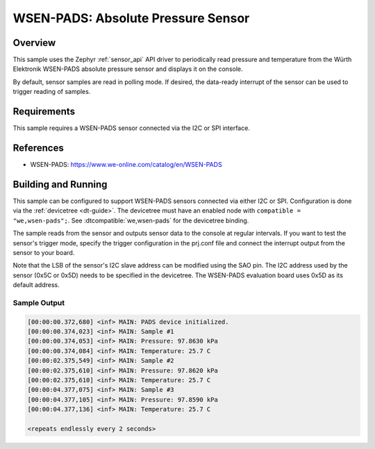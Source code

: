 .. _wsen-pads:

WSEN-PADS: Absolute Pressure Sensor
###################################

Overview
********

This sample uses the Zephyr :ref:`sensor_api` API driver to periodically
read pressure and temperature from the Würth Elektronik WSEN-PADS
absolute pressure sensor and displays it on the console.

By default, sensor samples are read in polling mode. If desired, the
data-ready interrupt of the sensor can be used to trigger reading of samples.

Requirements
************

This sample requires a WSEN-PADS sensor connected via the I2C or SPI interface.

References
**********

- WSEN-PADS: https://www.we-online.com/catalog/en/WSEN-PADS

Building and Running
********************

This sample can be configured to support WSEN-PADS sensors connected via
either I2C or SPI. Configuration is done via the :ref:`devicetree <dt-guide>`.
The devicetree must have an enabled node with ``compatible = "we,wsen-pads";``.
See :dtcompatible:`we,wsen-pads` for the devicetree binding.

The sample reads from the sensor and outputs sensor data to the console at
regular intervals. If you want to test the sensor's trigger mode, specify
the trigger configuration in the prj.conf file and connect the interrupt
output from the sensor to your board.

Note that the LSB of the sensor's I2C slave address can be modified using
the SAO pin. The I2C address used by the sensor (0x5C or 0x5D) needs to be
specified in the devicetree. The WSEN-PADS evaluation board uses 0x5D as
its default address.

.. zephyr-app-commands::
   :app: samples/sensor/wsen_pads/
   :goals: build flash

Sample Output
=============

.. code-block:: console

   [00:00:00.372,680] <inf> MAIN: PADS device initialized.
   [00:00:00.374,023] <inf> MAIN: Sample #1
   [00:00:00.374,053] <inf> MAIN: Pressure: 97.8630 kPa
   [00:00:00.374,084] <inf> MAIN: Temperature: 25.7 C
   [00:00:02.375,549] <inf> MAIN: Sample #2
   [00:00:02.375,610] <inf> MAIN: Pressure: 97.8620 kPa
   [00:00:02.375,610] <inf> MAIN: Temperature: 25.7 C
   [00:00:04.377,075] <inf> MAIN: Sample #3
   [00:00:04.377,105] <inf> MAIN: Pressure: 97.8590 kPa
   [00:00:04.377,136] <inf> MAIN: Temperature: 25.7 C

   <repeats endlessly every 2 seconds>

